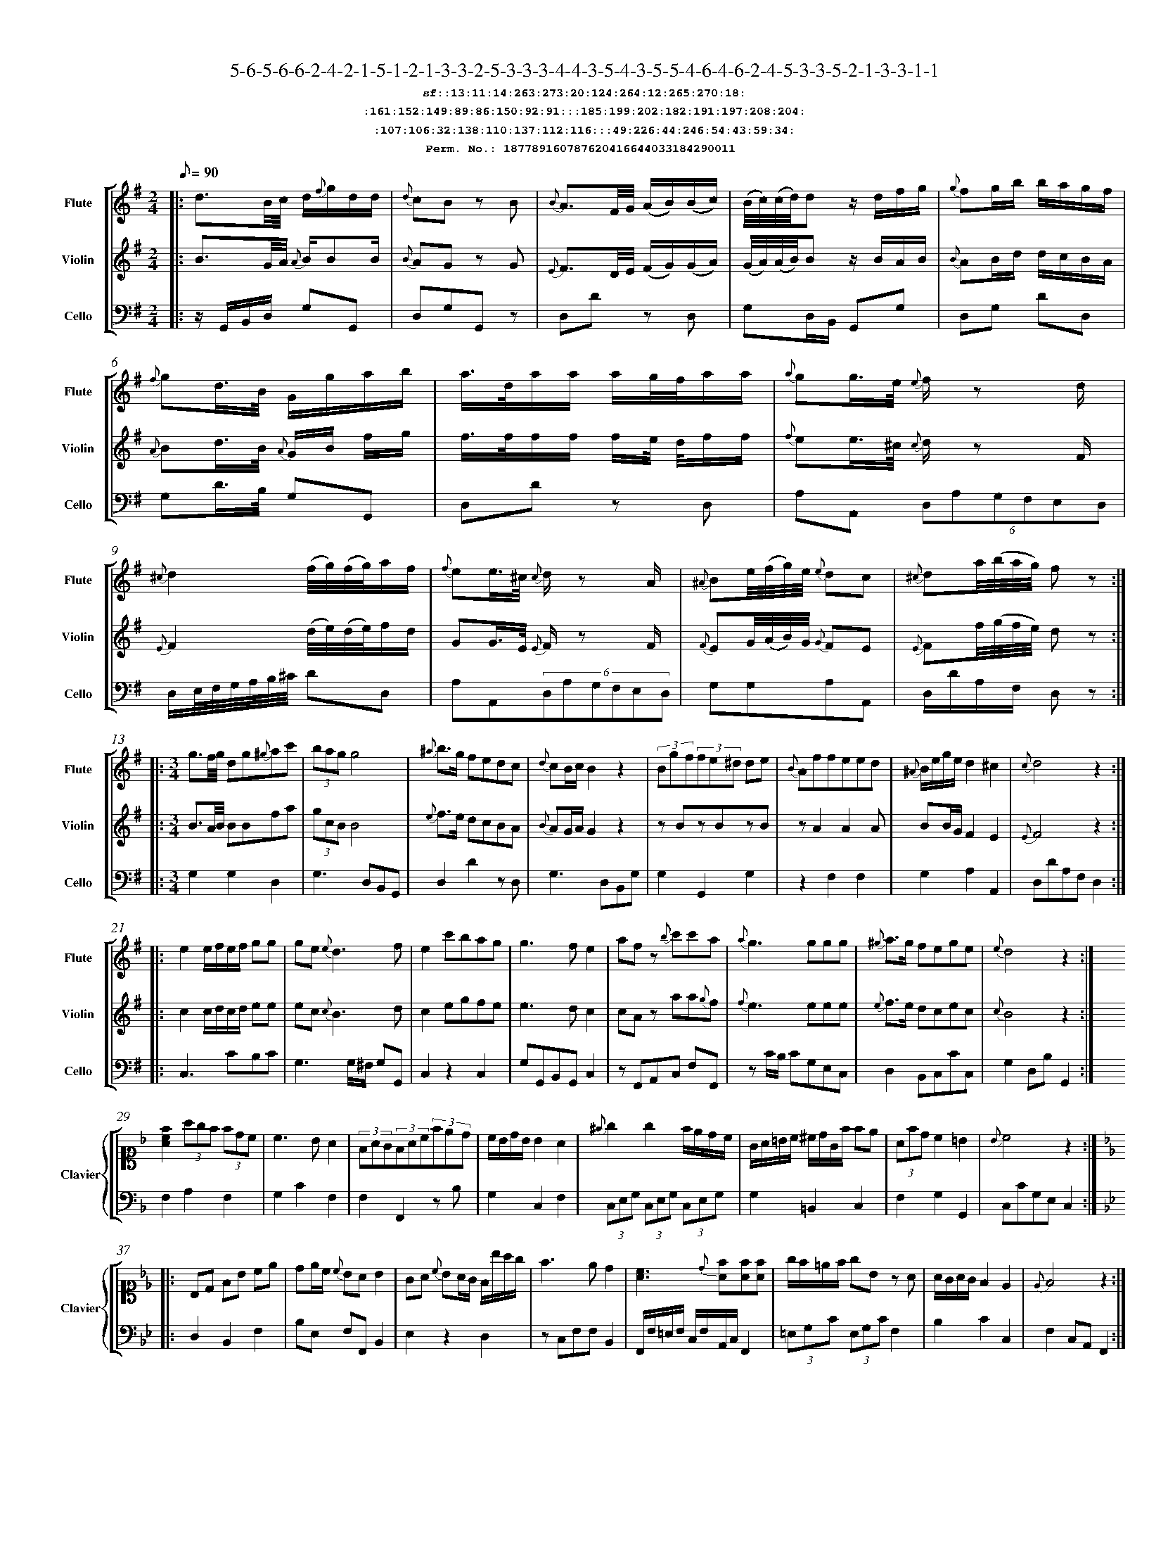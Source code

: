 %%scale 0.50
%%pagewidth 21.10cm
%%bgcolor white
%%topspace 0
%%composerspace 0
%%leftmargin 0.80cm
%%rightmargin 0.80cm
%%barsperstaff	0 % number of measures per staff
%%equalbars false
%%measurebox false % measure numbers in a box
%%measurenb	0
%
X:187789160787620416644033184290011 
T:5-6-5-6-6-2-4-2-1-5-1-2-1-3-3-2-5-3-3-3-4-4-3-5-4-3-5-5-4-6-4-6-2-4-5-3-3-5-2-1-3-3-1-1
%%setfont-1 Courier-Bold 12
T:$1sf::13:11:14:263:273:20:124:264:12:265:270:18:$0
T:$1:161:152:149:89:86:150:92:91:::185:199:202:182:191:197:208:204:$0
T:$1:107:106:32:138:110:137:112:116:::49:226:44:246:54:43:59:34:$0
T:$1Perm. No.: 187789160787620416644033184290011 $0
M:2/4
L:1/8
Q:1/8=90
V:1 clef=treble sname=Flute
V:2 clef=treble sname=Violin 
V:3 clef=alto1 sname=Clavier 
V:4 clef=bass 
V:5 clef=bass sname=Cello
%%staves [ 1 2 {3 4} 5]
K:G
%
%%MIDI program 1 73       % Instrument 74 Flute
%%MIDI program 2 40       % Instrument 41 Violin
%%MIDI program 3 06       % Instrument 07 Harpsichord
%%MIDI program 4 06       % Instrument 07 Harpsichord
%%MIDI program 5 42       % Instrument 43 Cello
%%staffnonote 0
%
% Part I (12 bars)
%
[V:1]|:  d3/B/4c/4 d/{f}g/d/d/ | {d}cB zB | {B}A3/F/4G/4 (A/B/)(B/c/) | (B/4c/4)(c/4d/4)d z/d/f/g/ | {g}fg/b/ b/a/g/f/ | {f}gd3/4B/4 G/g/a/b/ | a3/4d/4a/a/ a/g/4f/4a/a/ | {a}gg3/4e/4 {e}f/z d/ | {^c}d2 (f/4g/4)(f/4g/4)a/f/ | {f}ee3/4^c/4 {c}d/z A/ | {^A}Be/4(f/4g/4)e/4 {e}dc | {^c}da/4(b/4a/4g/4) fz :|
[V:2]|:  B3/G/4A/4 {A}B/BB/ | {B}AG zG | {E}F3/D/4E/4 (F/G/)(G/A/) | (G/4A/4)(A/4B/4)B z/B/A/B/ | {B}AB/d/ d/c/B/A/ | {A}Bd3/4B/4 {A}G/B/ f/g/ | f3/4f/4f/f/ f/e/4 d/4f/f/ | {f}ee3/4^c/4 {c}d/z F/ | {E}F2 (d/4e/4)(d/4e/4)f/d/ | GG3/4E/4 {E}F/z F/ | {F}EG/4(A/4B/4)G/4 {G}FE | {E}Ff/4(g/4f/4e/4) dz :|
[V:3]|: z4 | z4 | z4 | z4 | z4 | z4 | z4 | z4 | z4 | z4 | z4 | z4 :| 
[V:4]|: z4 | z4 | z4 | z4 | z4 | z4 | z4 | z4 | z4 | z4 | z4 | z4 :| 
[V:5]|:  z/G,,/B,,/D,/ G,G,, | D,G,G,,z | D,Dz D, | G,D,/B,,/ G,,G, | D,G, DD, | G,D3/4B,/4 G,G,, | D,Dz D, | A,A,, (6D,A,G,F,E,D, | D,/E,/4F,/4G,/4A,/4B,/4^C/4 DD, | A,A,,(6D,A,G,F,E,D, | G,G,A,A,, | D,/D/A,/F,/ D,z :|
%
% Part II (8 + 8 bars)
%
[V:1]|: [M:3/4] g3/f/4g/4 dg{^g}ac' | (3bagg4 | {^a}b3/g/ fedc | {d}cB/c/B2z2 | (3Bgf(3fe^d de | {B}Affeed | {^A}B/e/g/e/d2^c2 | {c}d4z2 :|
|: e2e/f/e/f/ gg | ge{e}d3f | e2c'bag | g3fe2 | afz {b}c'c'a | {a}g3ggg | {^g}a3/g/ fege | {e}d4z2 :|
[V:2]|: [M:3/4] B3/A/4B/4 BBfa | (3gcBB4 | {e}f3/e/ dcBA | {B}AG/A/G2z2 | zBzBzB | zA2A2A | BB/G/F2E2 | {E}F4z2 :|
|: c2c/d/c/d/ ee | ec{c}B3d | c2egfe | e3dc2 | cAz aa{g}f | {f}e3eee | {e}f3/e/ dcec | {c}B4z2 :|
[V:3]|: [M:3/4]z6 | z6 | z6 | z6 | z6 | z6 | z6 | z6 :|
|: z6 | z6 | z6 | z6 | z6 | z6 | z6 | z6 :| 
[V:4]|: [M:3/4]z6 | z6 | z6 | z6 | z6 | z6 | z6 | z6 :|
|: z6 | z6 | z6 | z6 | z6 | z6 | z6 | z6 :| 
[V:5]|: [M:3/4] G,2G,2D,2 | G,3D,B,,G,, | D,2D2zD, | G,3D,B,,G, | G,2G,,2G,2 | z2F,2F,2 | G,2A,2A,,2 | D,DA,F,D,2 :|
|: C,3CB,C | G,3G,/^F,/ G,G,, | C,2z2C,2 | G,G,,B,,G,,C,2 | zF,,A,,C, F,F,, | zC/B,/ CG,E,C, | D,2B,,C,CC, | G,2D,B,G,,2 :|
%
% Part III (8 + 8 bars)
%
[V:1]|: z6 | z6 | z6 | z6 | z6 | z6 | z6 | z6 :|
|: z6 | z6 | z6 | z6 | z6 | z6 | z6 | z6 :|] 
[V:2]|: z6 | z6 | z6 | z6 | z6 | z6 | z6 | z6 :|
|: z6 | z6 | z6 | z6 | z6 | z6 | z6 | z6 :|]  
[V:3]|: [K:F] [Acf]2(3agf (3fdc | c3BA2 | (3FAG(3FAc(3fed | c/B/d/B/ B2 A2 | {^f}g2g2f/e/d/c/ | G/A/=B/c/ ^c/d/G/f/ fe | (3Afdc2=B2 | {B}c4z2 :|
|: [K:Bb] B,D FB ce | de/c/ {c}BAB2 | GA {c}BA/G/ F/b/a/g/ | f3ed2 | [cA]3{d}[fA][fA][fA] | g/f/=e/f/ gBz A | A/G/A/G/F2E2 | {E}F4z2 :|]
[V:4]|: [K:F] F,2A,2F,2 | G,2C2F,2 | F,2F,,2zB, | G,2C,2F,2 | (3C,E,G, (3C,E,G, (3C,E,G, | G,2=B,,2C,2 | F,2G,2G,,2 | C,CG,E,C,2 :|
|: [K:Bb] D,2B,,2F,2 | B,E, F,F,,B,,2 | E,2z2D,2 | zC,F,F,B,,2 | F,,/F,/=E,/F,/ C,/F,/A,,/C,/F,,2 | (3=E,G,C (3E,G,CF,2 | B,2C2C,2 | F,2C,A,,F,,2 :|]
[V:5]|: z6 | z6 | z6 | z6 | z6 | z6 | z6 | z6 :|
|: z6 | z6 | z6 | z6 | z6 | z6 | z6 | z6 :|]  
